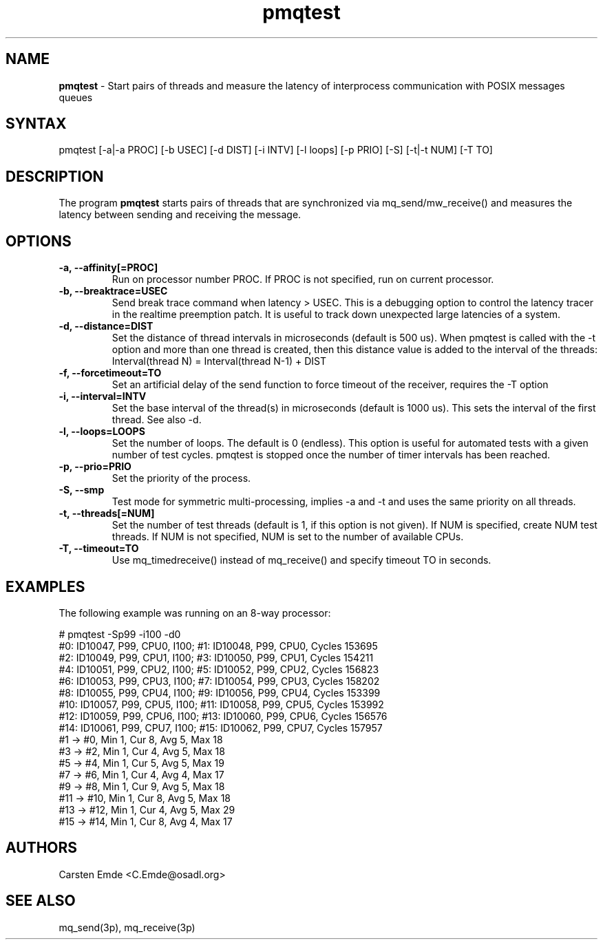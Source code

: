 .TH "pmqtest" "8" "0.1" "" ""
.SH "NAME"
.LP
\fBpmqtest\fR \- Start pairs of threads and measure the latency of interprocess communication with POSIX messages queues
.SH "SYNTAX"
.LP
pmqtest [-a|-a PROC] [-b USEC] [-d DIST] [-i INTV] [-l loops] [-p PRIO] [-S] [-t|-t NUM] [-T TO]
.br
.SH "DESCRIPTION"
.LP
The program \fBpmqtest\fR starts pairs of threads that are synchronized via mq_send/mw_receive() and measures the latency between sending and receiving the message.
.SH "OPTIONS"
.TP
.B \-a, \-\-affinity[=PROC]
Run on processor number PROC. If PROC is not specified, run on current processor.
.TP
.B \-b, \-\-breaktrace=USEC
Send break trace command when latency > USEC. This is a debugging option to control the latency tracer in the realtime preemption patch.
It is useful to track down unexpected large latencies of a system.
.TP
.B \-d, \-\-distance=DIST
Set the distance of thread intervals in microseconds (default is 500 us). When pmqtest is called with the -t option and more than one thread is created, then this distance value is added to the interval of the threads: Interval(thread N) = Interval(thread N-1) + DIST
.TP
.B \-f, \-\-forcetimeout=TO
Set an artificial delay of the send function to force timeout of the receiver, requires the -T option
.TP
.B \-i, \-\-interval=INTV
Set the base interval of the thread(s) in microseconds (default is 1000 us). This sets the interval of the first thread. See also -d.
.TP
.B \-l, \-\-loops=LOOPS
Set the number of loops. The default is 0 (endless). This option is useful for automated tests with a given number of test cycles. pmqtest is stopped once the number of timer intervals has been reached.
.TP
.B \-p, \-\-prio=PRIO
Set the priority of the process.
.TP
.B \-S, \-\-smp
Test mode for symmetric multi-processing, implies -a and -t and uses the same priority on all threads.
.TP
.B \-t, \-\-threads[=NUM]
Set the number of test threads (default is 1, if this option is not given). If NUM is specified, create NUM test threads. If NUM is not specified, NUM is set to the number of available CPUs.
.TP
.B \-T, \-\-timeout=TO
Use mq_timedreceive() instead of mq_receive() and specify timeout TO in seconds.
.SH "EXAMPLES"
The following example was running on an 8-way processor:
.LP
.nf
# pmqtest -Sp99 -i100 -d0
#0: ID10047, P99, CPU0, I100; #1: ID10048, P99, CPU0, Cycles 153695
#2: ID10049, P99, CPU1, I100; #3: ID10050, P99, CPU1, Cycles 154211
#4: ID10051, P99, CPU2, I100; #5: ID10052, P99, CPU2, Cycles 156823
#6: ID10053, P99, CPU3, I100; #7: ID10054, P99, CPU3, Cycles 158202
#8: ID10055, P99, CPU4, I100; #9: ID10056, P99, CPU4, Cycles 153399
#10: ID10057, P99, CPU5, I100; #11: ID10058, P99, CPU5, Cycles 153992
#12: ID10059, P99, CPU6, I100; #13: ID10060, P99, CPU6, Cycles 156576
#14: ID10061, P99, CPU7, I100; #15: ID10062, P99, CPU7, Cycles 157957
#1 -> #0, Min    1, Cur    8, Avg    5, Max   18
#3 -> #2, Min    1, Cur    4, Avg    5, Max   18
#5 -> #4, Min    1, Cur    5, Avg    5, Max   19
#7 -> #6, Min    1, Cur    4, Avg    4, Max   17
#9 -> #8, Min    1, Cur    9, Avg    5, Max   18
#11 -> #10, Min    1, Cur    8, Avg    5, Max   18
#13 -> #12, Min    1, Cur    4, Avg    5, Max   29
#15 -> #14, Min    1, Cur    8, Avg    4, Max   17
.fi
.SH "AUTHORS"
.LP
Carsten Emde <C.Emde@osadl.org>
.SH "SEE ALSO"
.LP
mq_send(3p), mq_receive(3p)
